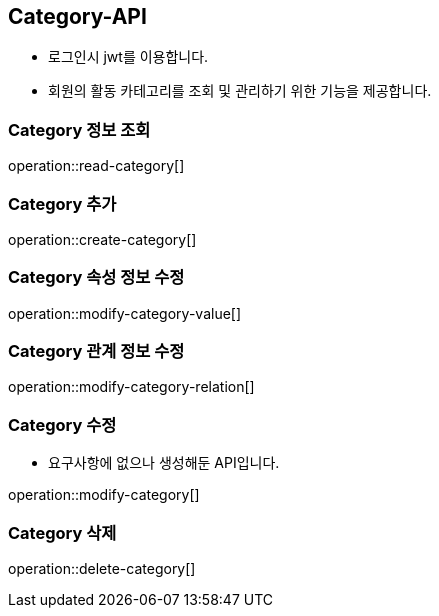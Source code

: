 [[Category-API]]
== Category-API
- 로그인시 jwt를 이용합니다.
- 회원의 활동 카테고리를 조회 및 관리하기 위한 기능을 제공합니다.

[[Read-Categories]]
=== Category 정보 조회

operation::read-category[]

[[Create-Category]]
=== Category 추가

operation::create-category[]

[[Modify-Category-Value]]
=== Category 속성 정보 수정

operation::modify-category-value[]

[[Modify-Category-Relation]]
=== Category 관계 정보 수정

operation::modify-category-relation[]

[[Modify-Category]]
=== Category 수정
- 요구사항에 없으나 생성해둔 API입니다.

operation::modify-category[]


[[Delete-Category]]
=== Category 삭제

operation::delete-category[]

